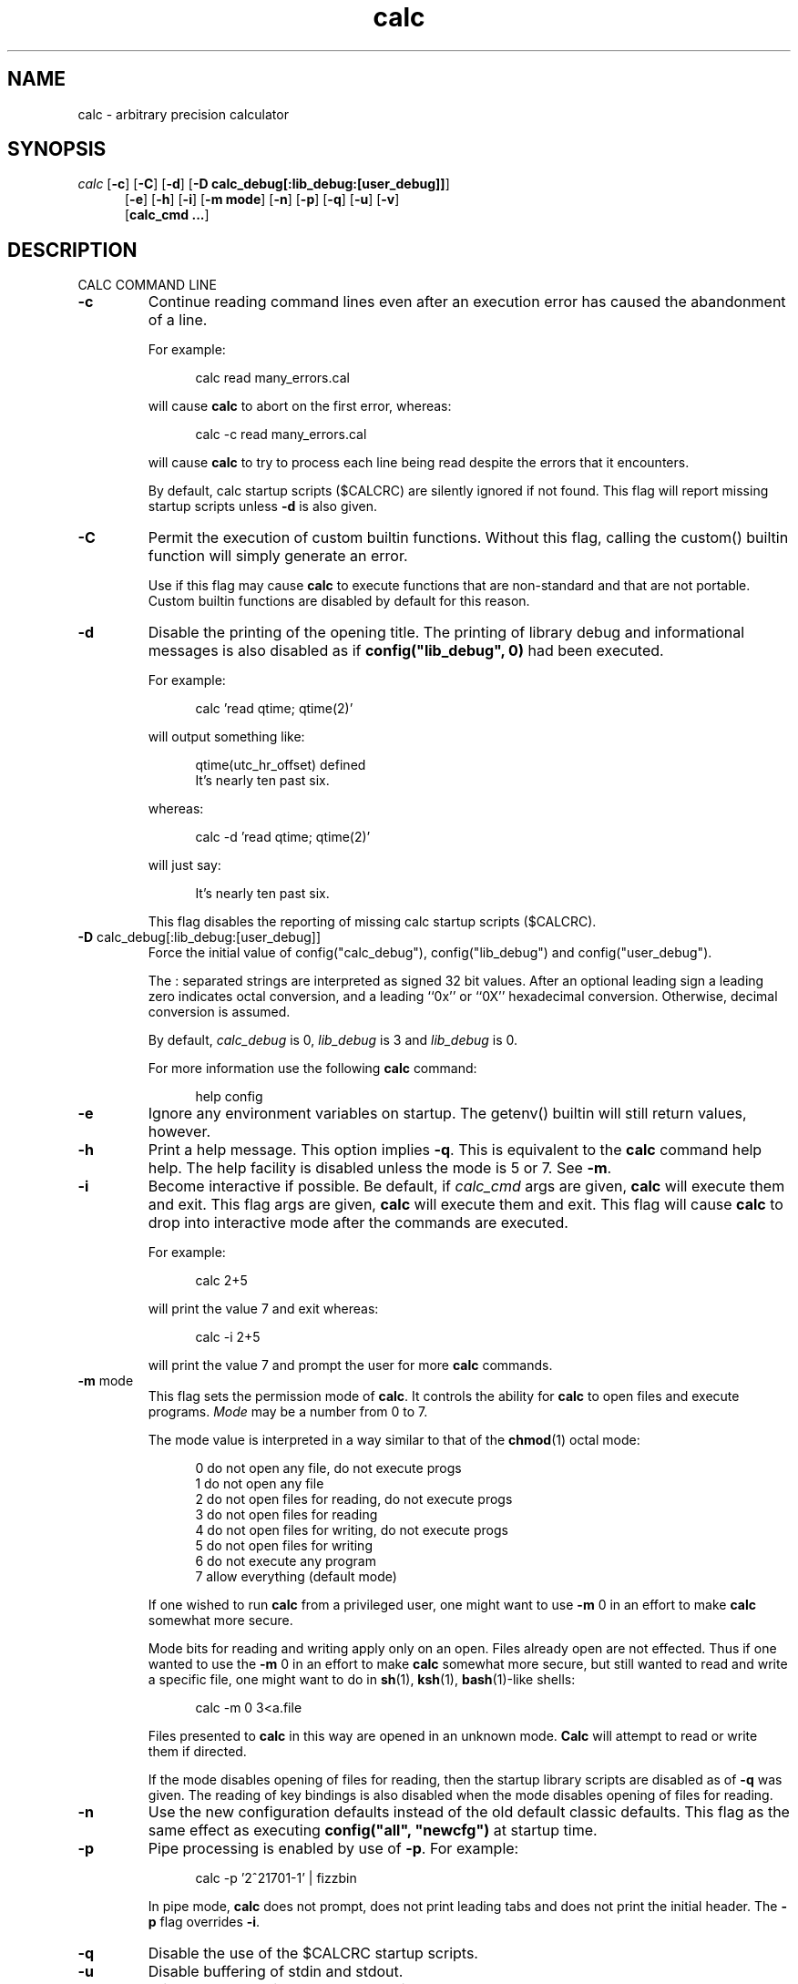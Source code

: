 .\"
.\" Copyright (c) 1993 David I. Bell and Landon Curt Noll
.\" Original man page dated 15nov93
.\" Copyright (c) 1999 David I. Bell and Landon Curt Noll
.\" Permission is granted to use, distribute, or modify this source,
.\" provided that this copyright notice remains intact.
.\"
.\" calculator by David I. Bell
.\" man page by Landon Noll
.TH calc 1 "^..^" "15Oct1999"
.SH NAME
calc \- arbitrary precision calculator
.SH SYNOPSIS
\fIcalc\fP
.RB [ \-c ]
.RB [ \-C ]
.RB [ \-d ]
.RB [ -D\ \&calc_debug[:lib_debug:[user_debug]] ]
.br
.in +5n
.RB [ \-e ]
.RB [ \-h ]
.RB [ \-i ]
.RB [ \-m\ \&mode ]
.RB [ \-n ]
.RB [ \-p ]
.RB [ \-q ]
.RB [ \-u ]
.RB [ \-v ]
.br
.RB [ calc_cmd\ \&.\|.\|. ]
.in -5n
.SH DESCRIPTION
\&
.br
CALC COMMAND LINE
.PP

.TP
.B \-c
Continue reading command lines even after an execution
error has caused the abandonment of a line.
.sp 1
For example:
.sp 1
.in +5n
.nf
calc read many_errors.cal
.fi
.in -5n
.sp 1
will cause
.B calc
to abort on the first error, whereas:
.sp 1
.in +5n
.nf
calc -c read many_errors.cal
.fi
.in -5n
.sp 1
will
cause
.B calc
to try to process each line being read
despite the errors that it encounters.
.sp 1
By default, calc startup scripts ($CALCRC) are silently
ignored if not found.
This flag will report missing
startup scripts unless
.B \-d
is also given.

.TP
.B \-C
Permit the execution of custom builtin functions.  Without
this flag, calling the custom() builtin function will
simply generate an error.
.sp 1
Use if this flag may cause
.B calc
to execute functions that
are non-standard and that are not portable.  Custom builtin
functions are disabled by default for this reason.

.TP
.B \-d
Disable the printing of the opening title.  The printing
of library debug and informational messages is also disabled
as if \fBconfig("lib_debug", 0)\fP had been executed.
.sp 1
For example:
.sp 1
.in +5n
calc 'read qtime; qtime(2)'
.in -5n
.sp 1
will output something like:
.sp 1
.in +5n
.nf
qtime(utc_hr_offset) defined
It's nearly ten past six.
.fi
.in -5n
.sp 1
whereas:
.sp 1
.in +5n
.nf
calc -d 'read qtime; qtime(2)'
.fi
.in -5n
.sp 1
will just say:
.sp 1
.in +5n
.nf
It's nearly ten past six.
.fi
.in -5n
.sp 1
This flag disables the reporting of missing calc
startup scripts ($CALCRC).

.TP
.BR -D " calc_debug[:lib_debug:[user_debug]]"
Force the initial value of config("calc_debug"),
config("lib_debug") and config("user_debug").
.sp 1
The : separated strings are interpreted as signed 32 bit values.
After an optional leading sign a leading zero indicates octal
conversion, and a leading ``0x'' or ``0X'' hexadecimal
conversion.  Otherwise, decimal conversion is assumed.
.sp 1
By default,
.I calc_debug
is 0,
.I lib_debug
is 3 and
.I lib_debug
is 0.
.sp 1
For more information use the following
.B calc
command:
.sp 1
.in +5n
.nf
help config
.fi
.in -5n

.TP
.B \-e
Ignore any environment variables on startup.
The getenv() builtin will still return values, however.

.TP
.B \-h
Print a help message.  This option implies
.BR \-q .
This
is equivalent to the
.B calc
command help help.
The help facility is disabled unless the mode is 5 or 7.
See
.BR \-m .

.TP
.B \-i
Become interactive if possible.
Be default, if
.I calc_cmd
args are given,
.B calc
will execute them and exit.
This flag args are given,
.B calc
will execute them and exit.
This flag will cause
.B calc
to drop into interactive mode after the
commands are executed.
.sp 1
For example:
.sp 1
.in +5n
.nf
calc 2+5
.fi
.in -5n
.sp 1
will print the value 7 and exit whereas:
.sp 1
.in +5n
.nf
calc -i 2+5
.fi
.in -5n
.sp 1
will print the value 7 and prompt the user for more
.B calc
commands.

.TP
.BR \-m " mode"
This flag sets the permission mode of
.BR calc .
It controls the ability for
.B calc
to open files and execute programs.
.I Mode
may be a number from 0 to 7.
.sp 1
The mode value is interpreted in a way similar to that
of the
.BR chmod (1)
octal mode:
.sp 1
.in +5n
.nf
0  do not open any file, do not execute progs
1  do not open any file
2  do not open files for reading, do not execute progs
3  do not open files for reading
4  do not open files for writing, do not execute progs
5  do not open files for writing
6  do not execute any program
7  allow everything (default mode)
.fi
.in -5n
.sp 1
If one wished to run
.B calc
from a privileged user, one might want to use
.BR \-m " 0"
in an effort to make
.B calc
somewhat more secure.
.sp 1
Mode bits for reading and writing apply only on an
open.
Files already open are not effected.
Thus if one wanted to use the
.BR \-m " 0"
in an effort to make
.B calc
somewhat more secure, but still wanted to read and write a specific
file, one might want to do in
.BR sh (1),
.BR ksh (1),
.BR bash (1)-like
shells:
.sp 1
.in +5n
.nf
calc -m 0 3<a.file
.fi
.in -5n
.sp 1
Files presented to
.B calc
in this way are opened in an
unknown mode.
.B Calc
will attempt to read or write them if directed.
.sp 1
If the mode disables opening of files for reading, then
the startup library scripts are disabled as of
.B \-q
was given.
The reading of key bindings is also disabled
when the mode disables opening of files for reading.

.TP
.B \-n
Use the new configuration defaults instead of the old
default classic defaults.
This flag as the same effect
as executing \fBconfig("all", "newcfg")\fP at startup time.

.TP
.B \-p
Pipe processing is enabled by use of
.BR \-p .
For example:
.sp 1
.in +5n
.nf
calc -p '2^21701-1' | fizzbin
.fi
.in -5n
.sp 1
In pipe mode,
.B calc
does not prompt, does not print leading
tabs and does not print the initial header.
The
.B \-p
flag overrides
.BR \-i .

.TP
.B \-q
Disable the use of the $CALCRC startup scripts.

.TP
.B \-u
Disable buffering of stdin and stdout.

.TP
.B \-v
Print the
.B calc
version number and exit.
.PP
Without
.IR calc_cmd ,
.B calc
operates interactively.
If one or more
.I calc_cmd
are given on the command line,
.B calc
will execute them and exit.
If
.B \-i
is given,
.B calc
will attempt to become interactive
even of one or more
.I calc_cmd
are given on the command line.
.PP
Normally on startup,
.B calc
attempts to execute a collection of
library scripts.
The environment variable $CALCRC (if non-existent
then a compiled in value) contains a :  separated list of startup
library scripts.
No error conditions are produced if these startup
library scripts are not found.
.PP
If the mode disables opening of files for reading, then the startup
library scripts are disabled as of
.B \-q
was given and $CALCRC as well
as the default compiled in value are ignored.
.PP
Filenames are subject to ``~'' expansion (see below).
The
environment variable $CALCPATH (if non-existent then a compiled in
value) contains a : separated list of search directories.
If a
file does not begin with /, ~ or ./, then it is searched for under
each directory listed in the $CALCPATH.
It is an error if no such
readable file is found.
.PP
.B Calc
treats all open files, other than stdin, stdout and
stderr as files available for reading and writing.
One may
present
.B calc
with an already open file using
.BR sh (1),
.BR ksh (1),
.BR bash (1)-like
shells is to:
.sp 1
.in +5n
calc 3<open_file 4<open_file2
.in -5n
.sp 1
For more information use the following
.B calc
commands:
.sp 1
.in +5n
.nf
help help
help overview
help usage
help environment
help config
.fi
.in -5n
.sp 1
.PP
DATA TYPES
.PP
Fundamental builtin data types include integers, real numbers,
rational numbers, complex numbers and strings.
.PP
By use of an object, one may define an arbitrarily complex
data types.
One may define how such objects behave a wide range of
operations such as addition, subtraction,
multiplication, division, negation, squaring, modulus,
rounding, exponentiation, equality, comparison, printing
and so on.
.PP
For more information use the following
.B calc
commands:
.PP
.in 1.0i
help types
.br
help obj
.br
show objfuncs
.in -1.0i
.PP
VARIABLES
.PP
Variables in \fIcalc\fP are typeless.
In other words, the fundamental type of a variable is determined by its content.
Before a variable is assigned a value it has the value of zero.
.PP
The scope of a variable may be global, local to a file, or local to a
procedure.
Values may be grouped together in a matrix, or into a
a list that permits stack and queue style operations.
.PP
For more information use the following
.B calc
commands:
.PP
.in 1.0i
help variable
.br
help mat
.br
help list
.br
show globals
.in -1.0i
.PP
INPUT/OUTPUT
.PP
A leading ``0x'' implies a hexadecimal value,
a leading ``0b'' implies a binary value,
and a ``0'' followed by a digit implies an octal value.
Complex numbers are indicated by a trailing ``i'' such as in ``3+4i''.
Strings may be delimited by either a pair of single or double quotes.
By default, \fIcalc\fP prints values as if they were floating point numbers.
One may change the default to print values in a number of modes
including fractions, integers and exponentials.
.PP
A number of stdio-like file I/O operations are provided.
One may open, read, write, seek and close files.
Filenames are subject to ``\~'' expansion to home directories
in a way similar to that of the Korn or C-Shell.
.PP
For example:
.PP
.in 1.0i
~/.calcrc
.br
~chongo/lib/fft_multiply.cal
.in -1.0i
.PP
For more information use the following
.B calc
command:
.PP
.in 1.0i
help file
.in -1.0i
.PP
CALC LANGUAGE
.PP
The \fIcalc\fP language is a C-like language.
The language includes commands such as variable declarations,
expressions, tests, labels, loops, file operations, function calls.
These commands are very similar to their counterparts in C.
.PP
The language also include a number of commands particular
to \fIcalc\fP itself.
These include commands such as function definition, help,
reading in library scripts, dump files to a file, error notification,
configuration control and status.
.PP
For more information use the following
.B calc
command:
.PP
.in 1.0i
help command
.br
help statement
.br
help expression
.br
help operator
.br
help config
.in -1.0i
.PP
.SH FILES
\&
.br
.PD 0
.TP 20
${LIBDIR}/*.cal
library scripts shipped with
.B calc
.br
.sp
.TP 20
${LIBDIR}/help/*
help files
.br
.sp
.TP 20
${LIBDIR}/bindings
command line editor bindings
.sp
.SH ENVIRONMENT
\&
.br
.PD 0
.TP 5
CALCPATH
A :-separated list of directories used to search for
scripts filenames that do not begin with /, ./ or ~.
.br
.sp
Default value: ${CALCPATH}
.br
.sp
.TP 5
CALCRC
On startup (unless \-h or \-q was given on the command
line),
.B calc
searches for files along this :-separated
environment variable.
.br
.sp
Default value: ${CALCRC}
.br
.sp
.TP 5
CALCBINDINGS
On startup (unless \fI\-h\fP or \fI\-q\fP was given on the command
line, or \fI\-m\fP disallows opening files for reading),
.B calc
reads
key bindings from the filename specified
by this environment variable.
.br
.sp
Default value: ${CALCBINDINGS}
.sp
This variable is not used if calc was compiled with GNU-readline support.
In that case, the standard readline mechanisms (see readline(3)) are used.
.sp
.SH CREDIT
\&
.br
The majority of
.B calc
was written by David I. Bell.
.sp
.B Calc
archives and calc-tester mailing list maintained by Landon Curt Noll.
.sp
Thanks for suggestions and encouragement from Peter Miller,
Neil Justusson, and Landon Noll.
.sp
Thanks to Stephen Rothwell for writing the original version of
hist.c which is used to do the command line editing.
.sp
Thanks to Ernest W. Bowen for supplying many improvements in
accuracy and generality for some numeric functions.  Much of
this was in terms of actual code which I gratefully accepted.
Ernest also supplied the original text for many of the help files.
.sp
Portions of this program are derived from an earlier set of
public domain arbitrarily precision routines which was posted
to the net around 1984.  By now, there is almost no recognizable
code left from that original source.
.sp
Most of this source and binary has one of the following copyrights:
.sp
.in +0.5i
Copyright (c) 19xx David I. Bell
.br
Copyright (c) 19xx David I. Bell and Landon Curt Noll
.br
Copyright (c) 19xx Landon Curt Noll
.br
Copyright (c) 19xx Ernest Bowen and Landon Curt Noll
.in -0.5i
.sp
Permission is granted to use, distribute, or modify this source,
provided that this copyright notice remains intact.
.sp
Send comments, suggestions, bug fixes, enhancements
and interesting
.B calc
scripts that you would like you see included
in future distributions to:
.sp
.in +0.5i
calc-tester@postofc.corp.sgi.com
.in -0.5i
.sp
Landon Noll maintains the the
.B calc
web site is located at:
.sp
.in +0.5i
http://reality.sgi.com/chongo/tech/comp/calc/
.in -0.5i
.sp
One may join the
.B calc
testing group by sending a request to:
.sp
.in +0.5i
calc-tester-request@postofc.corp.sgi.com
.in -0.5i
.sp
Your message body (not the subject) should consist of:
.sp
.in +0.5i
.nf
subscribe calc-tester address
end
name your_full_name
.fi
.in -0.5i
.sp
where "address" is your EMail address and "your_full_name"
is your full name.
.sp
Share and Enjoy! :\-)
